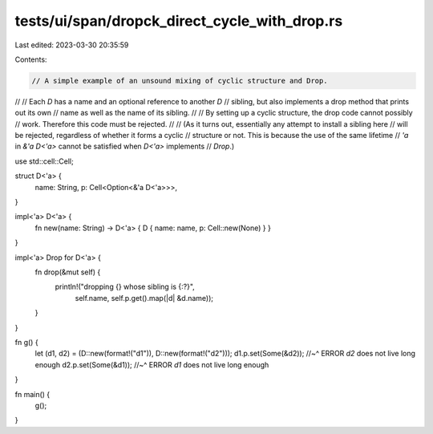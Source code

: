 tests/ui/span/dropck_direct_cycle_with_drop.rs
==============================================

Last edited: 2023-03-30 20:35:59

Contents:

.. code-block:: rs

    // A simple example of an unsound mixing of cyclic structure and Drop.
//
// Each `D` has a name and an optional reference to another `D`
// sibling, but also implements a drop method that prints out its own
// name as well as the name of its sibling.
//
// By setting up a cyclic structure, the drop code cannot possibly
// work. Therefore this code must be rejected.
//
// (As it turns out, essentially any attempt to install a sibling here
//  will be rejected, regardless of whether it forms a cyclic
//  structure or not. This is because the use of the same lifetime
//  `'a` in `&'a D<'a>` cannot be satisfied when `D<'a>` implements
//  `Drop`.)

use std::cell::Cell;

struct D<'a> {
    name: String,
    p: Cell<Option<&'a D<'a>>>,
}

impl<'a> D<'a> {
    fn new(name: String) -> D<'a> { D { name: name, p: Cell::new(None) } }
}

impl<'a> Drop for D<'a> {
    fn drop(&mut self) {
        println!("dropping {} whose sibling is {:?}",
                 self.name, self.p.get().map(|d| &d.name));
    }
}

fn g() {
    let (d1, d2) = (D::new(format!("d1")), D::new(format!("d2")));
    d1.p.set(Some(&d2));
    //~^ ERROR `d2` does not live long enough
    d2.p.set(Some(&d1));
    //~^ ERROR `d1` does not live long enough
}

fn main() {
    g();
}


